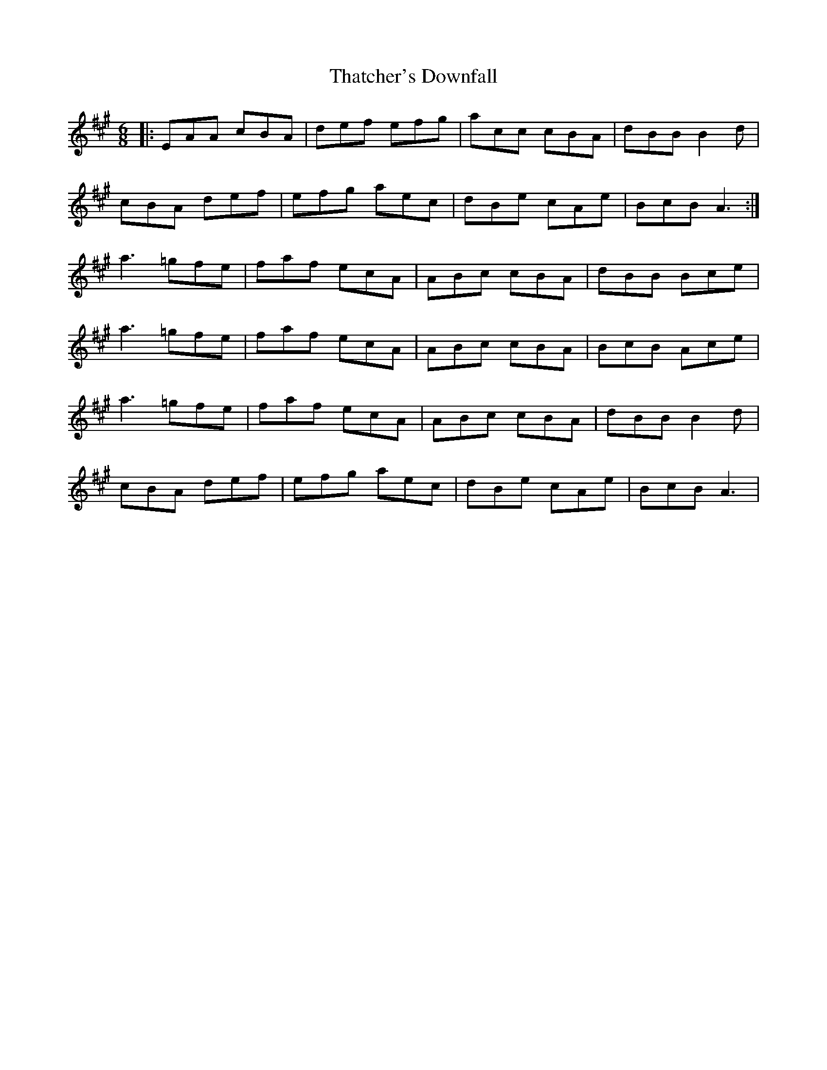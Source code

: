X: 39792
T: Thatcher's Downfall
R: jig
M: 6/8
K: Amajor
|:EAA cBA|def efg|acc cBA|dBB B2 d|
cBA def|efg aec|dBe cAe|BcB A3:|
a3 =gfe|faf ecA|ABc cBA|dBB Bce|
a3 =gfe|faf ecA|ABc cBA|BcB Ace|
a3 =gfe|faf ecA|ABc cBA|dBB B2 d|
cBA def|efg aec|dBe cAe|BcB A3|

